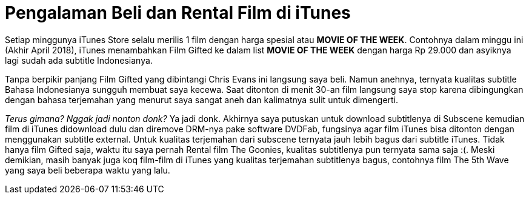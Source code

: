 = Pengalaman Beli dan Rental Film di iTunes
:hp-tags: Film, Movie, iTunes, 

Setiap minggunya iTunes Store selalu merilis 1 film dengan harga spesial atau *MOVIE OF THE WEEK*. Contohnya dalam minggu ini (Akhir April 2018), iTunes menambahkan Film Gifted ke dalam list *MOVIE OF THE WEEK* dengan harga Rp 29.000 dan asyiknya lagi sudah ada subtitle Indonesianya.

Tanpa berpikir panjang Film Gifted yang dibintangi Chris Evans ini langsung saya beli. Namun anehnya, ternyata kualitas subtitle Bahasa Indonesianya sungguh membuat saya kecewa. Saat ditonton di menit 30-an film langsung saya stop karena dibingungkan dengan bahasa terjemahan yang menurut saya sangat aneh dan kalimatnya sulit untuk dimengerti.

_Terus gimana? Nggak jadi nonton donk?_ Ya jadi donk. Akhirnya saya putuskan untuk download subtitlenya di Subscene kemudian film di iTunes didownload dulu dan diremove DRM-nya pake software DVDFab, fungsinya agar film iTunes bisa ditonton dengan menggunakan subtitle external. Untuk kualitas terjemahan dari subscene ternyata jauh lebih bagus dari subtitle iTunes. Tidak hanya film Gifted saja, waktu itu saya pernah Rental film The Goonies, kualitas subtitlenya pun ternyata sama saja :(. Meski demikian, masih banyak juga koq film-film di iTunes yang kualitas terjemahan subtitlenya bagus, contohnya film The 5th Wave yang saya beli beberapa waktu yang lalu.